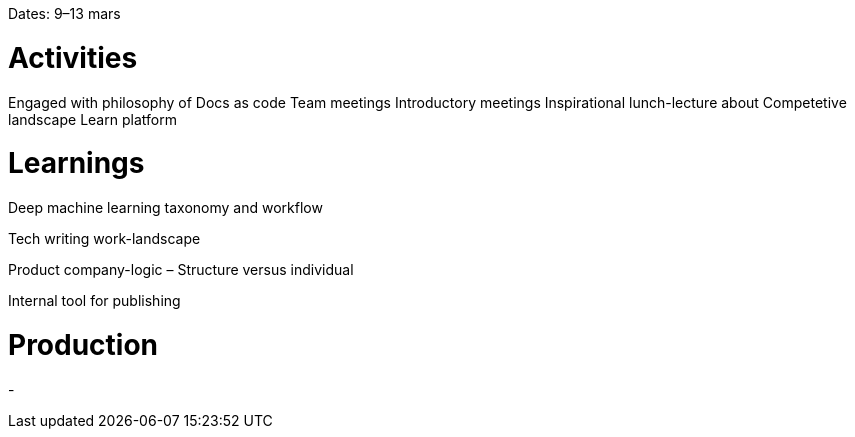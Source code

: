 Dates: 9–13 mars

= Activities
Engaged with philosophy of Docs as code Team meetings Introductory meetings Inspirational lunch-lecture about Competetive landscape Learn platform

= Learnings
Deep machine learning taxonomy and workflow

Tech writing work-landscape

Product company-logic – Structure versus individual

Internal tool for publishing

= Production
-
